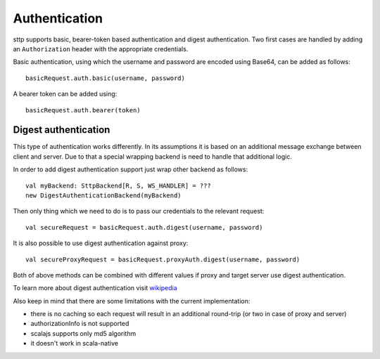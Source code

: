 .. _authentication:

Authentication
==============

sttp supports basic, bearer-token based authentication and digest authentication. Two first cases are handled by adding an ``Authorization`` header with the appropriate credentials.

Basic authentication, using which the username and password are encoded using Base64, can be added as follows::

  basicRequest.auth.basic(username, password)

A bearer token can be added using::

  basicRequest.auth.bearer(token)


Digest authentication
---------------------

This type of authentication works differently. In its assumptions it is based on an additional message exchange between client and server.
Due to that a special wrapping backend is need to handle that additional logic.

In order to add digest authentication support just wrap other backend as follows::

  val myBackend: SttpBackend[R, S, WS_HANDLER] = ???
  new DigestAuthenticationBackend(myBackend)

Then only thing which we need to do is to pass our credentials to the relevant request::

  val secureRequest = basicRequest.auth.digest(username, password)

It is also possible to use digest authentication against proxy::

  val secureProxyRequest = basicRequest.proxyAuth.digest(username, password)

Both of above methods can be combined with different values if proxy and target server use digest authentication.

To learn more about digest authentication visit `wikipedia <https://en.wikipedia.org/wiki/Digest_access_authentication>`_

Also keep in mind that there are some limitations with the current implementation:

* there is no caching so each request will result in an additional round-trip (or two in case of proxy and server)
* authorizationInfo is not supported
* scalajs supports only md5 algorithm
* it doesn't work in scala-native
